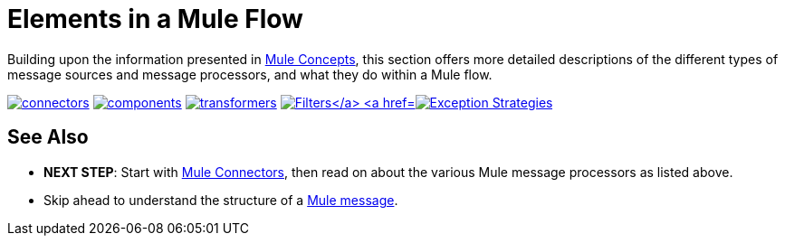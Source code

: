 = Elements in a Mule Flow
:keywords: studio, server, components, connectors, elements, palette

Building upon the information presented in link:/mule-user-guide/v/3.7/mule-concepts[Mule Concepts], this section offers more detailed descriptions of the different types of message sources and message processors, and what they do within a Mule flow.

link:/mule-user-guide/v/3.7/mule-connectors[image:connectors.png[connectors]]
link:/mule-user-guide/v/3.7/mule-components[image:components.png[components]]
link:/mule-user-guide/v/3.7/mule-transformers[image:transformers.png[transformers]]
link:/mule-user-guide/v/3.7/mule-filters-scopes-and-routers[image:filters-routers-scopes.png["Filters, Scopes, and Routers"]]
link:/mule-user-guide/v/3.7/mule-exception-strategies[image:exception_strategies.png[Exception Strategies]]

== See Also

* *NEXT STEP*: Start with link:/mule-user-guide/v/3.7/mule-connectors[Mule Connectors], then read on about the various Mule message processors as listed above.
* Skip ahead to understand the structure of a link:/mule-user-guide/v/3.7/mule-message-structure[Mule message].
